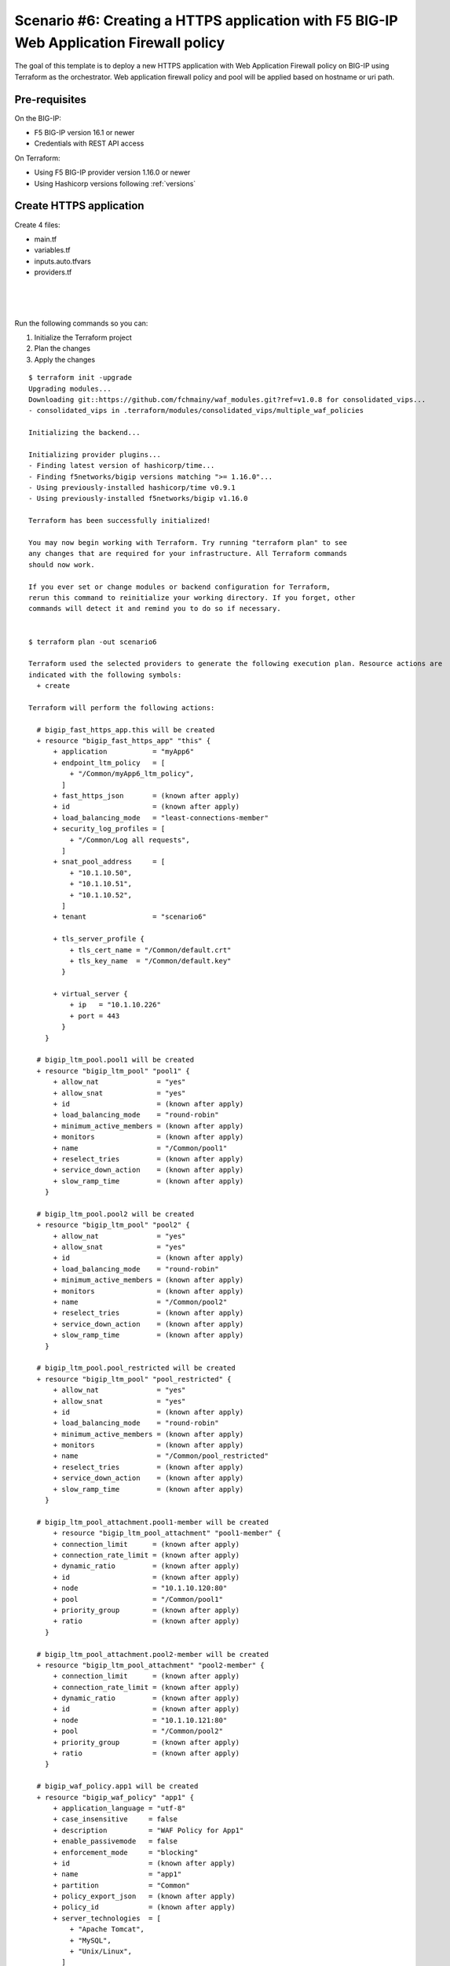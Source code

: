 .. _fast-integration-awaf:

Scenario #6: Creating a HTTPS application with F5 BIG-IP Web Application Firewall policy
========================================================================================

The goal of this template is to deploy a new HTTPS application with Web Application Firewall policy on BIG-IP using Terraform as the orchestrator. Web application firewall policy and pool will be applied based on hostname or uri path.

Pre-requisites
--------------
On the BIG-IP:

- F5 BIG-IP version 16.1 or newer
- Credentials with REST API access

On Terraform:

- Using F5 BIG-IP provider version 1.16.0 or newer
- Using Hashicorp versions following :ref:`versions`

Create HTTPS application
------------------------
Create 4 files:

- main.tf
- variables.tf
- inputs.auto.tfvars
- providers.tf



.. code-block:: json
   :caption: variables.tf
   :linenos:

   variable "bigip" {}
   variable "username" {}
   variable "password" {}
   variable "policyname" {
     type    = string
     default = ""

   }
   variable "partition" {
     type    = string
     default = "Common"
   }

|

.. code-block:: json
   :caption: inputs.tfvars
   :linenos:

   bigip = "10.1.1.9:443"
   username = "admin"
   password = "whatIsYourBigIPPassword?"
   partition  = "Common"
   policyname = "myApp6_ltm_policy"

|

.. code-block:: json
   :caption: providers.tf
   :linenos:

   terraform {
     required_providers {
       bigip = {
         source = "F5Networks/bigip"
         version = ">= 1.16.0"
       }
     }
   }
   provider "bigip" {
     address  = var.bigip
     username = var.username
     password = var.password
   }

|

.. code-block:: json
   :caption: main.tf
   :linenos:

   resource "bigip_waf_policy" "app1" {
     provider             = bigip
     description          = "WAF Policy for App1"
     name                 = "app1"
     partition            = var.partition
     template_name        = "POLICY_TEMPLATE_RAPID_DEPLOYMENT"
     application_language = "utf-8"
     enforcement_mode     = "blocking"
     server_technologies  = ["Apache Tomcat", "MySQL", "Unix/Linux"]
   }
   
   resource "time_sleep" "wait_a" {
     create_duration = "10s"
     depends_on      = [bigip_waf_policy.app1, bigip_waf_policy.app2]
   }

   resource "time_sleep" "wait_b" {
     create_duration = "10s"
     depends_on      = [bigip_waf_policy.restricted]
   }
   
   resource "bigip_waf_policy" "app2" {
     provider             = bigip
     description          = "WAF Policy for App2"
     name                 = "app2"
     partition            = var.partition
     template_name        = "POLICY_TEMPLATE_RAPID_DEPLOYMENT"
     application_language = "utf-8"
     enforcement_mode     = "blocking"
     server_technologies  = ["Apache Tomcat", "MySQL", "Unix/Linux", "MongoDB"]
   }
   
   resource "bigip_waf_policy" "restricted" {
     provider             = bigip
     description          = "WAF Policy for restricted areas"
     name                 = "restricted"
     partition            = var.partition
     template_name        = "POLICY_TEMPLATE_RAPID_DEPLOYMENT"
     application_language = "utf-8"
     enforcement_mode     = "blocking"
     server_technologies  = ["Apache Tomcat", "MySQL", "Unix/Linux", "MongoDB"]
     depends_on           = [time_sleep.wait_a]
   }

   resource "bigip_waf_policy" "default" {
     provider             = bigip
     description          = "desfault WAF Policy"
     name                 = "default"
     partition            = var.partition
     template_name        = "POLICY_TEMPLATE_RAPID_DEPLOYMENT"
     application_language = "utf-8"
     enforcement_mode     = "blocking"
     server_technologies  = ["Apache Tomcat", "MySQL", "Unix/Linux", "MongoDB"]
     depends_on           = [time_sleep.wait_b]
   }
   
   resource "bigip_ltm_pool" "pool1" {
     provider            = bigip
     name                = "/${var.partition}/pool1"
     allow_nat           = "yes"
     allow_snat          = "yes"
     load_balancing_mode = "round-robin"
   }

   resource "bigip_ltm_pool_attachment" "pool1-member" {
   	pool = bigip_ltm_pool.pool1.name
   	node = "10.1.10.120:80"
   }

   resource "bigip_ltm_pool" "pool2" {
     provider            = bigip
     name                = "/${var.partition}/pool2"
     allow_nat           = "yes"
     allow_snat          = "yes"
     load_balancing_mode = "round-robin"
   }

   resource "bigip_ltm_pool_attachment" "pool2-member" {
           pool = bigip_ltm_pool.pool2.name
           node = "10.1.10.121:80"
   }

   resource "bigip_ltm_pool" "pool_restricted" {
     provider            = bigip
     name                = "/${var.partition}/pool_restricted"
     allow_nat           = "yes"
     allow_snat          = "yes"
     load_balancing_mode = "round-robin"
   }

   module "consolidated_vips" {
     source = "github.com/f5devcentral/fast-terraform//multiple_waf_policies?ref=v1.0.0"
     providers = {
       bigip = bigip
     }
     name      = var.policyname
     partition = var.partition
     rules = [
       {
         name      = "WWW1_App"
         hostname  = ["www1.f5demo.com", "app1.f5demo.com"]
         policy    = bigip_waf_policy.app1.name
         pool_name = bigip_ltm_pool.pool1.name
       },
       {
         name      = "WWW2_App"
         hostname  = ["www2.f5demo.com"]
         policy    = bigip_waf_policy.app2.name
         pool_name = bigip_ltm_pool.pool2.name
       },
       {
         name      = "restricted"
         path      = ["/restricted", "/admin", "/hr"]
         policy    = bigip_waf_policy.restricted.name
         pool_name = bigip_ltm_pool.pool_restricted.name
     }]
     default_policy = bigip_waf_policy.default.name
     depends_on     = [bigip_waf_policy.app1, bigip_waf_policy.app2, bigip_waf_policy.restricted, bigip_waf_pol
   icy.default]
   }
   
   resource "bigip_fast_https_app" "this" {
     application = "myApp6"
     tenant      = "scenario6"
     virtual_server {
       ip   = "10.1.10.226"
       port = 443
     }
     tls_server_profile {
       tls_cert_name = "/Common/default.crt"
       tls_key_name  = "/Common/default.key"
     }
     snat_pool_address     = ["10.1.10.50", "10.1.10.51", "10.1.10.52"]
     endpoint_ltm_policy   = ["${module.consolidated_vips.ltmPolicyName}"]
     security_log_profiles = ["/Common/Log all requests"]
     depends_on            = [bigip_waf_policy.app1, bigip_waf_policy.app2, bigip_waf_policy.restricted, bigip_
   waf_policy.default, module.consolidated_vips.ltmPolicyName]
   }
   

Run the following commands so you can:

1. Initialize the Terraform project
2. Plan the changes
3. Apply the changes

::
    
    $ terraform init -upgrade
    Upgrading modules...
    Downloading git::https://github.com/fchmainy/waf_modules.git?ref=v1.0.8 for consolidated_vips...
    - consolidated_vips in .terraform/modules/consolidated_vips/multiple_waf_policies
    
    Initializing the backend...
    
    Initializing provider plugins...
    - Finding latest version of hashicorp/time...
    - Finding f5networks/bigip versions matching ">= 1.16.0"...
    - Using previously-installed hashicorp/time v0.9.1
    - Using previously-installed f5networks/bigip v1.16.0

    Terraform has been successfully initialized!
    
    You may now begin working with Terraform. Try running "terraform plan" to see
    any changes that are required for your infrastructure. All Terraform commands
    should now work.
    
    If you ever set or change modules or backend configuration for Terraform,
    rerun this command to reinitialize your working directory. If you forget, other
    commands will detect it and remind you to do so if necessary.
    
    
    $ terraform plan -out scenario6
    
    Terraform used the selected providers to generate the following execution plan. Resource actions are
    indicated with the following symbols:
      + create
    
    Terraform will perform the following actions:
    
      # bigip_fast_https_app.this will be created
      + resource "bigip_fast_https_app" "this" {
          + application           = "myApp6"
          + endpoint_ltm_policy   = [
              + "/Common/myApp6_ltm_policy",
            ]
          + fast_https_json       = (known after apply)
          + id                    = (known after apply)
          + load_balancing_mode   = "least-connections-member"
          + security_log_profiles = [
              + "/Common/Log all requests",
            ]
          + snat_pool_address     = [
              + "10.1.10.50",
              + "10.1.10.51",
              + "10.1.10.52",
            ]
          + tenant                = "scenario6"
    
          + tls_server_profile {
              + tls_cert_name = "/Common/default.crt"
              + tls_key_name  = "/Common/default.key"
            }
    
          + virtual_server {
              + ip   = "10.1.10.226"
              + port = 443
            }
        }
    
      # bigip_ltm_pool.pool1 will be created
      + resource "bigip_ltm_pool" "pool1" {
          + allow_nat              = "yes"
          + allow_snat             = "yes"
          + id                     = (known after apply)
          + load_balancing_mode    = "round-robin"
          + minimum_active_members = (known after apply)
          + monitors               = (known after apply)
          + name                   = "/Common/pool1"
          + reselect_tries         = (known after apply)
          + service_down_action    = (known after apply)
          + slow_ramp_time         = (known after apply)
        }
    
      # bigip_ltm_pool.pool2 will be created
      + resource "bigip_ltm_pool" "pool2" {
          + allow_nat              = "yes"
          + allow_snat             = "yes"
          + id                     = (known after apply)
          + load_balancing_mode    = "round-robin"
          + minimum_active_members = (known after apply)
          + monitors               = (known after apply)
          + name                   = "/Common/pool2"
          + reselect_tries         = (known after apply)
          + service_down_action    = (known after apply)
          + slow_ramp_time         = (known after apply)
        }
    
      # bigip_ltm_pool.pool_restricted will be created
      + resource "bigip_ltm_pool" "pool_restricted" {
          + allow_nat              = "yes"
          + allow_snat             = "yes"
          + id                     = (known after apply)
          + load_balancing_mode    = "round-robin"
          + minimum_active_members = (known after apply)
          + monitors               = (known after apply)
          + name                   = "/Common/pool_restricted"
          + reselect_tries         = (known after apply)
          + service_down_action    = (known after apply)
          + slow_ramp_time         = (known after apply)
        }
    
      # bigip_ltm_pool_attachment.pool1-member will be created
          + resource "bigip_ltm_pool_attachment" "pool1-member" {
          + connection_limit      = (known after apply)
          + connection_rate_limit = (known after apply)
          + dynamic_ratio         = (known after apply)
          + id                    = (known after apply)
          + node                  = "10.1.10.120:80"
          + pool                  = "/Common/pool1"
          + priority_group        = (known after apply)
          + ratio                 = (known after apply)
        }
    
      # bigip_ltm_pool_attachment.pool2-member will be created
      + resource "bigip_ltm_pool_attachment" "pool2-member" {
          + connection_limit      = (known after apply)
          + connection_rate_limit = (known after apply)
          + dynamic_ratio         = (known after apply)
          + id                    = (known after apply)
          + node                  = "10.1.10.121:80"
          + pool                  = "/Common/pool2"
          + priority_group        = (known after apply)
          + ratio                 = (known after apply)
        }
    
      # bigip_waf_policy.app1 will be created
      + resource "bigip_waf_policy" "app1" {
          + application_language = "utf-8"
          + case_insensitive     = false
          + description          = "WAF Policy for App1"
          + enable_passivemode   = false
          + enforcement_mode     = "blocking"
          + id                   = (known after apply)
          + name                 = "app1"
          + partition            = "Common"
          + policy_export_json   = (known after apply)
          + policy_id            = (known after apply)
          + server_technologies  = [
              + "Apache Tomcat",
              + "MySQL",
              + "Unix/Linux",
            ]
          + template_name        = "POLICY_TEMPLATE_RAPID_DEPLOYMENT"
          + type                 = "security"
        }
    
      # bigip_waf_policy.app2 will be created
      + resource "bigip_waf_policy" "app2" {
          + application_language = "utf-8"
          + case_insensitive     = false
          + description          = "WAF Policy for App2"
          + enable_passivemode   = false
          + enforcement_mode     = "blocking"
          + id                   = (known after apply)
          + name                 = "app2"
          + partition            = "Common"
          + policy_export_json   = (known after apply)
          + policy_id            = (known after apply)
          + server_technologies  = [
              + "Apache Tomcat",
              + "MySQL",
              + "Unix/Linux",
              + "MongoDB",
            ]
          + template_name        = "POLICY_TEMPLATE_RAPID_DEPLOYMENT"
          + type                 = "security"
        }
    
      # bigip_waf_policy.default will be created
      + resource "bigip_waf_policy" "default" {
          + application_language = "utf-8"
          + case_insensitive     = false
          + description          = "desfault WAF Policy"
          + enable_passivemode   = false
          + enforcement_mode     = "blocking"
          + id                   = (known after apply)
          + name                 = "default"
          + partition            = "Common"
          + policy_export_json   = (known after apply)
          + policy_id            = (known after apply)
          + server_technologies  = [
              + "Apache Tomcat",
              + "MySQL",
              + "Unix/Linux",
              + "MongoDB",
            ]
          + template_name        = "POLICY_TEMPLATE_RAPID_DEPLOYMENT"
          + type                 = "security"
        }

      # bigip_waf_policy.restricted will be created
      + resource "bigip_waf_policy" "restricted" {
          + application_language = "utf-8"
          + case_insensitive     = false
          + description          = "WAF Policy for restricted areas"
          + enable_passivemode   = false
          + enforcement_mode     = "blocking"
          + id                   = (known after apply)
          + name                 = "restricted"
          + partition            = "Common"
          + policy_export_json   = (known after apply)
          + policy_id            = (known after apply)
          + server_technologies  = [
              + "Apache Tomcat",
              + "MySQL",
              + "Unix/Linux",
              + "MongoDB",
            ]
          + template_name        = "POLICY_TEMPLATE_RAPID_DEPLOYMENT"
          + type                 = "security"
        }
    
      # time_sleep.wait_a will be created
      + resource "time_sleep" "wait_a" {
          + create_duration = "10s"
          + id              = (known after apply)
        }
    
      # time_sleep.wait_b will be created
      + resource "time_sleep" "wait_b" {
          + create_duration = "10s"
          + id              = (known after apply)
        }
    
      # module.consolidated_vips.bigip_ltm_policy.multiple will be created
      + resource "bigip_ltm_policy" "multiple" {
          + controls = [
              + "asm",
              + "forwarding",
            ]
          + id       = (known after apply)
          + name     = "/Common/myApp6_ltm_policy"
          + requires = [
              + "http",
            ]
          + strategy = "first-match"
    
          + rule {
              + name = "WWW1_App"
    
              + action {
                  + app_service          = (known after apply)
                  + application          = (known after apply)
                  + asm                  = (known after apply)
                  + avr                  = (known after apply)
                  + cache                = (known after apply)
                  + carp                 = (known after apply)
                  + category             = (known after apply)
                  + classify             = (known after apply)
                  + clone_pool           = (known after apply)
                  + code                 = (known after apply)
                  + compress             = (known after apply)
                  + connection           = false
                  + content              = (known after apply)
                  + cookie_hash          = (known after apply)
                  + cookie_insert        = (known after apply)
                  + cookie_passive       = (known after apply)
                  + cookie_rewrite       = (known after apply)
                  + decompress           = (known after apply)
                  + defer                = (known after apply)
                  + destination_address  = (known after apply)
                  + disable              = (known after apply)
                  + domain               = (known after apply)
                  + enable               = (known after apply)
                  + expiry               = (known after apply)
                  + expiry_secs          = (known after apply)
                  + expression           = (known after apply)
                  + extension            = (known after apply)
                  + facility             = (known after apply)
                  + forward              = true
                  + from_profile         = (known after apply)
                  + hash                 = (known after apply)
                  + host                 = (known after apply)
                  + http                 = (known after apply)
                  + http_basic_auth      = (known after apply)
                  + http_cookie          = (known after apply)
                  + http_header          = (known after apply)
                  + http_referer         = (known after apply)
                  + http_reply           = (known after apply)
                  + http_set_cookie      = (known after apply)
                  + http_uri             = (known after apply)
                  + ifile                = (known after apply)
                  + insert               = (known after apply)
                  + internal_virtual     = (known after apply)
                  + ip_address           = (known after apply)
                  + key                  = (known after apply)
                  + l7dos                = (known after apply)
                  + length               = (known after apply)
                  + location             = (known after apply)
                  + log                  = (known after apply)
                  + ltm_policy           = (known after apply)
                  + member               = (known after apply)
                  + message              = (known after apply)
                  + netmask              = (known after apply)
                  + nexthop              = (known after apply)
                  + node                 = (known after apply)
                  + offset               = (known after apply)
                  + path                 = (known after apply)
                  + pem                  = (known after apply)
                  + persist              = (known after apply)
                  + pin                  = (known after apply)
                  + policy               = (known after apply)
                  + pool                 = "/Common/pool1"
                  + port                 = (known after apply)
                  + priority             = (known after apply)
                  + profile              = (known after apply)
                  + protocol             = (known after apply)
                  + query_string         = (known after apply)
                  + rateclass            = (known after apply)
                  + redirect             = (known after apply)
                  + remove               = (known after apply)
                  + replace              = (known after apply)
                  + request              = true
                  + request_adapt        = (known after apply)
                  + reset                = (known after apply)
                  + response             = (known after apply)
                  + response_adapt       = (known after apply)
                  + scheme               = (known after apply)
                  + script               = (known after apply)
                  + select               = true
                  + server_ssl           = (known after apply)
                  + set_variable         = (known after apply)
                  + snat                 = "automap"
                  + snatpool             = (known after apply)
                  + source_address       = (known after apply)
                  + ssl_client_hello     = (known after apply)
                  + ssl_server_handshake = (known after apply)
                  + ssl_server_hello     = (known after apply)
                  + ssl_session_id       = (known after apply)
                  + status               = (known after apply)
                  + tcl                  = (known after apply)
                  + tcp_nagle            = (known after apply)
                  + text                 = (known after apply)
                  + timeout              = (known after apply)
                  + tm_name              = (known after apply)
                  + uie                  = (known after apply)
                  + universal            = (known after apply)
                  + value                = (known after apply)
                  + virtual              = (known after apply)
                  + vlan                 = (known after apply)
                  + vlan_id              = (known after apply)
                  + wam                  = (known after apply)
                  + write                = (known after apply)
                }
              + action {
                  + app_service          = (known after apply)
                  + application          = (known after apply)
                  + asm                  = true
                  + avr                  = (known after apply)
                  + cache                = (known after apply)
                  + carp                 = (known after apply)
                  + category             = (known after apply)
                  + classify             = (known after apply)
                  + clone_pool           = (known after apply)
                  + code                 = (known after apply)
                  + compress             = (known after apply)
                  + connection           = false
                  + content              = (known after apply)
                  + cookie_hash          = (known after apply)
                  + cookie_insert        = (known after apply)
                  + cookie_passive       = (known after apply)
                  + cookie_rewrite       = (known after apply)
                  + decompress           = (known after apply)
                  + defer                = (known after apply)
                  + destination_address  = (known after apply)
                  + disable              = (known after apply)
                  + domain               = (known after apply)
                  + enable               = true
                  + expiry               = (known after apply)
                  + expiry_secs          = (known after apply)
                  + expression           = (known after apply)
                  + extension            = (known after apply)
                  + facility             = (known after apply)
                  + forward              = false
                  + from_profile         = (known after apply)
                  + hash                 = (known after apply)
                  + host                 = (known after apply)
                  + http                 = (known after apply)
                  + http_basic_auth      = (known after apply)
                  + http_cookie          = (known after apply)
                  + http_header          = (known after apply)
                  + http_referer         = (known after apply)
                  + http_reply           = (known after apply)
                  + http_set_cookie      = (known after apply)
                  + http_uri             = (known after apply)
                  + ifile                = (known after apply)
                  + insert               = (known after apply)
                  + internal_virtual     = (known after apply)
                  + ip_address           = (known after apply)
                  + key                  = (known after apply)
                  + l7dos                = (known after apply)
                  + length               = (known after apply)
                  + location             = (known after apply)
                  + log                  = (known after apply)
                  + ltm_policy           = (known after apply)
                  + member               = (known after apply)
                  + message              = (known after apply)
                  + netmask              = (known after apply)
                  + nexthop              = (known after apply)
                  + node                 = (known after apply)
                  + offset               = (known after apply)
                  + path                 = (known after apply)
                  + pem                  = (known after apply)
                  + persist              = (known after apply)
                  + pin                  = (known after apply)
                  + policy               = "/Common/app1"
                  + pool                 = (known after apply)
                  + port                 = (known after apply)
                  + priority             = (known after apply)
                  + profile              = (known after apply)
                  + protocol             = (known after apply)
                  + query_string         = (known after apply)
                  + rateclass            = (known after apply)
                  + redirect             = (known after apply)
                  + remove               = (known after apply)
                  + replace              = (known after apply)
                  + request              = true
                  + request_adapt        = (known after apply)
                  + reset                = (known after apply)
                  + response             = (known after apply)
                  + response_adapt       = (known after apply)
                  + scheme               = (known after apply)
                  + script               = (known after apply)
                  + select               = (known after apply)
                  + server_ssl           = (known after apply)
                  + set_variable         = (known after apply)
                  + snat                 = (known after apply)
                  + snatpool             = (known after apply)
                  + source_address       = (known after apply)
                  + ssl_client_hello     = (known after apply)
                  + ssl_server_handshake = (known after apply)
                  + ssl_server_hello     = (known after apply)
                  + ssl_session_id       = (known after apply)
                  + status               = (known after apply)
                  + tcl                  = (known after apply)
                  + tcp_nagle            = (known after apply)
                  + text                 = (known after apply)
                  + timeout              = (known after apply)
                  + tm_name              = (known after apply)
                  + uie                  = (known after apply)
                  + universal            = (known after apply)
                  + value                = (known after apply)
                  + virtual              = (known after apply)
                  + vlan                 = (known after apply)
                  + vlan_id              = (known after apply)
                  + wam                  = (known after apply)
                  + write                = (known after apply)
                }
    
              + condition {
                  + address                 = (known after apply)
                  + all                     = (known after apply)
                  + app_service             = (known after apply)
                  + browser_type            = (known after apply)
                  + browser_version         = (known after apply)
                  + case_insensitive        = true
                  + case_sensitive          = (known after apply)
                  + cipher                  = (known after apply)
                  + cipher_bits             = (known after apply)
                  + client_accepted         = (known after apply)
                  + client_ssl              = (known after apply)
                  + code                    = (known after apply)
                  + common_name             = (known after apply)
                  + contains                = true
                  + continent               = (known after apply)
                  + country_code            = (known after apply)
                  + country_name            = (known after apply)
                  + cpu_usage               = (known after apply)
                  + device_make             = (known after apply)
                  + device_model            = (known after apply)
                  + domain                  = (known after apply)
                  + ends_with               = (known after apply)
                  + equals                  = (known after apply)
                  + exists                  = (known after apply)
                  + expiry                  = (known after apply)
                  + extension               = (known after apply)
                  + external                = true
                  + geoip                   = (known after apply)
                  + greater                 = (known after apply)
                  + greater_or_equal        = (known after apply)
                  + host                    = true
                  + http_basic_auth         = (known after apply)
                  + http_cookie             = (known after apply)
                  + http_header             = (known after apply)
                  + http_host               = true
                  + http_method             = (known after apply)
                  + http_referer            = (known after apply)
                  + http_set_cookie         = (known after apply)
                  + http_status             = (known after apply)
                  + http_uri                = false
                  + http_user_agent         = (known after apply)
                  + http_version            = (known after apply)
                  + index                   = (known after apply)
                  + internal                = (known after apply)
                  + isp                     = (known after apply)
                  + last_15secs             = (known after apply)
                  + last_1min               = (known after apply)
                  + last_5mins              = (known after apply)
                  + less                    = (known after apply)
                  + less_or_equal           = (known after apply)
                  + local                   = (known after apply)
                  + major                   = (known after apply)
                  + matches                 = (known after apply)
                  + minor                   = (known after apply)
                  + missing                 = (known after apply)
                  + mss                     = (known after apply)
                  + not                     = (known after apply)
                  + org                     = (known after apply)
                  + password                = (known after apply)
                  + path                    = false
                  + path_segment            = (known after apply)
                  + port                    = (known after apply)
                  + present                 = true
                  + protocol                = (known after apply)
                  + query_parameter         = (known after apply)
                  + query_string            = (known after apply)
                  + region_code             = (known after apply)
                  + region_name             = (known after apply)
                  + remote                  = true
                  + request                 = true
                  + response                = (known after apply)
                  + route_domain            = (known after apply)
                  + rtt                     = (known after apply)
                  + scheme                  = (known after apply)
                  + server_name             = (known after apply)
                  + ssl_cert                = (known after apply)
                  + ssl_client_hello        = (known after apply)
                  + ssl_extension           = (known after apply)
                  + ssl_server_handshake    = (known after apply)
                  + ssl_server_hello        = (known after apply)
                  + starts_with             = false
                  + tcp                     = (known after apply)
                  + text                    = (known after apply)
                  + tm_name                 = (known after apply)
                  + unnamed_query_parameter = (known after apply)
                  + user_agent_token        = (known after apply)
                  + username                = (known after apply)
                  + value                   = (known after apply)
                  + values                  = [
                      + "www1.f5demo.com",
                      + "app1.f5demo.com",
                    ]
                  + version                 = (known after apply)
                  + vlan                    = (known after apply)
                  + vlan_id                 = (known after apply)
                }
            }
          + rule {
              + name = "WWW2_App"
    
              + action {
                  + app_service          = (known after apply)
                  + application          = (known after apply)
                  + asm                  = (known after apply)
                  + avr                  = (known after apply)
                  + cache                = (known after apply)
                  + carp                 = (known after apply)
                  + category             = (known after apply)
                  + classify             = (known after apply)
                  + clone_pool           = (known after apply)
                  + code                 = (known after apply)
                  + compress             = (known after apply)
                  + connection           = false
                  + content              = (known after apply)
                  + cookie_hash          = (known after apply)
                  + cookie_insert        = (known after apply)
                  + cookie_passive       = (known after apply)
                  + cookie_rewrite       = (known after apply)
                  + decompress           = (known after apply)
                  + defer                = (known after apply)
                  + destination_address  = (known after apply)
                  + disable              = (known after apply)
                  + domain               = (known after apply)
                  + enable               = (known after apply)
                  + expiry               = (known after apply)
                  + expiry_secs          = (known after apply)
                  + expression           = (known after apply)
                  + extension            = (known after apply)
                  + facility             = (known after apply)
                  + forward              = true
                  + from_profile         = (known after apply)
                  + hash                 = (known after apply)
                  + host                 = (known after apply)
                  + http                 = (known after apply)
                  + http_basic_auth      = (known after apply)
                  + http_cookie          = (known after apply)
                  + http_header          = (known after apply)
                  + http_referer         = (known after apply)
                  + http_reply           = (known after apply)
                  + http_set_cookie      = (known after apply)
                  + http_uri             = (known after apply)
                  + ifile                = (known after apply)
                  + insert               = (known after apply)
                  + internal_virtual     = (known after apply)
                  + ip_address           = (known after apply)
                  + key                  = (known after apply)
                  + l7dos                = (known after apply)
                  + length               = (known after apply)
                  + location             = (known after apply)
                  + log                  = (known after apply)
                  + ltm_policy           = (known after apply)
                  + member               = (known after apply)
                  + message              = (known after apply)
                  + netmask              = (known after apply)
                  + nexthop              = (known after apply)
                  + node                 = (known after apply)
                  + offset               = (known after apply)
                  + path                 = (known after apply)
                  + pem                  = (known after apply)
                  + persist              = (known after apply)
                  + pin                  = (known after apply)
                  + policy               = (known after apply)
                  + pool                 = "/Common/pool2"
                  + port                 = (known after apply)
                  + priority             = (known after apply)
                  + profile              = (known after apply)
                  + protocol             = (known after apply)
                  + query_string         = (known after apply)
                  + rateclass            = (known after apply)
                  + redirect             = (known after apply)
                  + remove               = (known after apply)
                  + replace              = (known after apply)
                  + request              = true
                  + request_adapt        = (known after apply)
                  + reset                = (known after apply)
                  + response             = (known after apply)
                  + response_adapt       = (known after apply)
                  + scheme               = (known after apply)
                  + script               = (known after apply)
                  + select               = true
                  + server_ssl           = (known after apply)
                  + set_variable         = (known after apply)
                  + snat                 = "automap"
                  + snatpool             = (known after apply)
                  + source_address       = (known after apply)
                  + ssl_client_hello     = (known after apply)
                  + ssl_server_handshake = (known after apply)
                  + ssl_server_hello     = (known after apply)
                  + ssl_session_id       = (known after apply)
                  + status               = (known after apply)
                  + tcl                  = (known after apply)
                  + tcp_nagle            = (known after apply)
                  + text                 = (known after apply)
                  + timeout              = (known after apply)
                  + tm_name              = (known after apply)
                  + uie                  = (known after apply)
                  + universal            = (known after apply)
                  + value                = (known after apply)
                  + virtual              = (known after apply)
                  + vlan                 = (known after apply)
                  + vlan_id              = (known after apply)
                  + wam                  = (known after apply)
                  + write                = (known after apply)
                }
              + action {
                  + app_service          = (known after apply)
                  + application          = (known after apply)
                  + asm                  = true
                  + avr                  = (known after apply)
                  + cache                = (known after apply)
                  + carp                 = (known after apply)
                  + category             = (known after apply)
                  + classify             = (known after apply)
                  + clone_pool           = (known after apply)
                  + code                 = (known after apply)
                  + compress             = (known after apply)
                  + connection           = false
                  + content              = (known after apply)
                  + cookie_hash          = (known after apply)
                  + cookie_insert        = (known after apply)
                  + cookie_passive       = (known after apply)
                  + cookie_rewrite       = (known after apply)
                  + decompress           = (known after apply)
                  + defer                = (known after apply)
                  + destination_address  = (known after apply)
                  + disable              = (known after apply)
                  + domain               = (known after apply)
                  + enable               = true
                  + expiry               = (known after apply)
                  + expiry_secs          = (known after apply)
                  + expression           = (known after apply)
                  + extension            = (known after apply)
                  + facility             = (known after apply)
                  + forward              = false
                  + from_profile         = (known after apply)
                  + hash                 = (known after apply)
                  + host                 = (known after apply)
                  + http                 = (known after apply)
                  + http_basic_auth      = (known after apply)
                  + http_cookie          = (known after apply)
                  + http_header          = (known after apply)
                  + http_referer         = (known after apply)
                  + http_reply           = (known after apply)
                  + http_set_cookie      = (known after apply)
                  + http_uri             = (known after apply)
                  + ifile                = (known after apply)
                  + insert               = (known after apply)
                  + internal_virtual     = (known after apply)
                  + ip_address           = (known after apply)
                  + key                  = (known after apply)
                  + l7dos                = (known after apply)
                  + length               = (known after apply)
                  + location             = (known after apply)
                  + log                  = (known after apply)
                  + ltm_policy           = (known after apply)
                  + member               = (known after apply)
                  + message              = (known after apply)
                  + netmask              = (known after apply)
                  + nexthop              = (known after apply)
                  + node                 = (known after apply)
                  + offset               = (known after apply)
                  + path                 = (known after apply)
                  + pem                  = (known after apply)
                  + persist              = (known after apply)
                  + pin                  = (known after apply)
                  + policy               = "/Common/app2"
                  + pool                 = (known after apply)
                  + port                 = (known after apply)
                  + priority             = (known after apply)
                  + profile              = (known after apply)
                  + protocol             = (known after apply)
                  + query_string         = (known after apply)
                  + rateclass            = (known after apply)
                  + redirect             = (known after apply)
                  + remove               = (known after apply)
                  + replace              = (known after apply)
                  + request              = true
                  + request_adapt        = (known after apply)
                  + reset                = (known after apply)
                  + response             = (known after apply)
                  + response_adapt       = (known after apply)
                  + scheme               = (known after apply)
                  + script               = (known after apply)
                  + select               = (known after apply)
                  + server_ssl           = (known after apply)
                  + set_variable         = (known after apply)
                  + snat                 = (known after apply)
                  + snatpool             = (known after apply)
                  + source_address       = (known after apply)
                  + ssl_client_hello     = (known after apply)
                  + ssl_server_handshake = (known after apply)
                  + ssl_server_hello     = (known after apply)
                  + ssl_session_id       = (known after apply)
                  + status               = (known after apply)
                  + tcl                  = (known after apply)
                  + tcp_nagle            = (known after apply)
                  + text                 = (known after apply)
                  + timeout              = (known after apply)
                  + tm_name              = (known after apply)
                  + uie                  = (known after apply)
                  + universal            = (known after apply)
                  + value                = (known after apply)
                  + virtual              = (known after apply)
                  + vlan                 = (known after apply)
                  + vlan_id              = (known after apply)
                  + wam                  = (known after apply)
                  + write                = (known after apply)
                }
    
              + condition {
                  + address                 = (known after apply)
                  + all                     = (known after apply)
                  + app_service             = (known after apply)
                  + browser_type            = (known after apply)
                  + browser_version         = (known after apply)
                  + case_insensitive        = true
                  + case_sensitive          = (known after apply)
                  + cipher                  = (known after apply)
                  + cipher_bits             = (known after apply)
                  + client_accepted         = (known after apply)
                  + client_ssl              = (known after apply)
                  + code                    = (known after apply)
                  + common_name             = (known after apply)
                  + contains                = true
                  + continent               = (known after apply)
                  + country_code            = (known after apply)
                  + country_name            = (known after apply)
                  + cpu_usage               = (known after apply)
                  + device_make             = (known after apply)
                  + device_model            = (known after apply)
                  + domain                  = (known after apply)
                  + ends_with               = (known after apply)
                  + equals                  = (known after apply)
                  + exists                  = (known after apply)
                  + expiry                  = (known after apply)
                  + extension               = (known after apply)
                  + external                = true
                  + geoip                   = (known after apply)
                  + greater                 = (known after apply)
                  + greater_or_equal        = (known after apply)
                  + host                    = true
                  + http_basic_auth         = (known after apply)
                  + http_cookie             = (known after apply)
                  + http_header             = (known after apply)
                  + http_host               = true
                  + http_method             = (known after apply)
                  + http_referer            = (known after apply)
                  + http_set_cookie         = (known after apply)
                  + http_status             = (known after apply)
                  + http_uri                = false
                  + http_user_agent         = (known after apply)
                  + http_version            = (known after apply)
                  + index                   = (known after apply)
                  + internal                = (known after apply)
                  + isp                     = (known after apply)
                  + last_15secs             = (known after apply)
                  + last_1min               = (known after apply)
                  + last_5mins              = (known after apply)
                  + less                    = (known after apply)
                  + less_or_equal           = (known after apply)
                  + local                   = (known after apply)
                  + major                   = (known after apply)
                  + matches                 = (known after apply)
                  + minor                   = (known after apply)
                  + missing                 = (known after apply)
                  + mss                     = (known after apply)
                  + not                     = (known after apply)
                  + org                     = (known after apply)
                  + password                = (known after apply)
                  + path                    = false
                  + path_segment            = (known after apply)
                  + port                    = (known after apply)
                  + present                 = true
                  + protocol                = (known after apply)
                  + query_parameter         = (known after apply)
                  + query_string            = (known after apply)
                  + region_code             = (known after apply)
                  + region_name             = (known after apply)
                  + remote                  = true
                  + request                 = true
                  + response                = (known after apply)
                  + route_domain            = (known after apply)
                  + rtt                     = (known after apply)
                  + scheme                  = (known after apply)
                  + server_name             = (known after apply)
                  + ssl_cert                = (known after apply)
                  + ssl_client_hello        = (known after apply)
                  + ssl_extension           = (known after apply)
                  + ssl_server_handshake    = (known after apply)
                  + ssl_server_hello        = (known after apply)
                  + starts_with             = false
                  + tcp                     = (known after apply)
                  + text                    = (known after apply)
                  + tm_name                 = (known after apply)
                  + unnamed_query_parameter = (known after apply)
                  + user_agent_token        = (known after apply)
                  + username                = (known after apply)
                  + value                   = (known after apply)
                  + values                  = [
                      + "www2.f5demo.com",
                    ]
                  + version                 = (known after apply)
                  + vlan                    = (known after apply)
                  + vlan_id                 = (known after apply)
                }
            }
          + rule {
              + name = "restricted"
    
              + action {
                  + app_service          = (known after apply)
                  + application          = (known after apply)
                  + asm                  = (known after apply)
                  + avr                  = (known after apply)
                  + cache                = (known after apply)
                  + carp                 = (known after apply)
                  + category             = (known after apply)
                  + classify             = (known after apply)
                  + clone_pool           = (known after apply)
                  + code                 = (known after apply)
                  + compress             = (known after apply)
                  + connection           = false
                  + content              = (known after apply)
                  + cookie_hash          = (known after apply)
                  + cookie_insert        = (known after apply)
                  + cookie_passive       = (known after apply)
                  + cookie_rewrite       = (known after apply)
                  + decompress           = (known after apply)
                  + defer                = (known after apply)
                  + destination_address  = (known after apply)
                  + disable              = (known after apply)
                  + domain               = (known after apply)
                  + enable               = (known after apply)
                  + expiry               = (known after apply)
                  + expiry_secs          = (known after apply)
                  + expression           = (known after apply)
                  + extension            = (known after apply)
                  + facility             = (known after apply)
                  + forward              = true
                  + from_profile         = (known after apply)
                  + hash                 = (known after apply)
                  + host                 = (known after apply)
                  + http                 = (known after apply)
                  + http_basic_auth      = (known after apply)
                  + http_cookie          = (known after apply)
                  + http_header          = (known after apply)
                  + http_referer         = (known after apply)
                  + http_reply           = (known after apply)
                  + http_set_cookie      = (known after apply)
                  + http_uri             = (known after apply)
                  + ifile                = (known after apply)
                  + insert               = (known after apply)
                  + internal_virtual     = (known after apply)
                  + ip_address           = (known after apply)
                  + key                  = (known after apply)
                  + l7dos                = (known after apply)
                  + length               = (known after apply)
                  + location             = (known after apply)
                  + log                  = (known after apply)
                  + ltm_policy           = (known after apply)
                  + member               = (known after apply)
                  + message              = (known after apply)
                  + netmask              = (known after apply)
                  + nexthop              = (known after apply)
                  + node                 = (known after apply)
                  + offset               = (known after apply)
                  + path                 = (known after apply)
                  + pem                  = (known after apply)
                  + persist              = (known after apply)
                  + pin                  = (known after apply)
                  + policy               = (known after apply)
                  + pool                 = "/Common/pool_restricted"
                  + port                 = (known after apply)
                  + priority             = (known after apply)
                  + profile              = (known after apply)
                  + protocol             = (known after apply)
                  + query_string         = (known after apply)
                  + rateclass            = (known after apply)
                  + redirect             = (known after apply)
                  + remove               = (known after apply)
                  + replace              = (known after apply)
                  + request              = true
                  + request_adapt        = (known after apply)
                  + reset                = (known after apply)
                  + response             = (known after apply)
                  + response_adapt       = (known after apply)
                  + scheme               = (known after apply)
                  + script               = (known after apply)
                  + select               = true
                  + server_ssl           = (known after apply)
                  + set_variable         = (known after apply)
                  + snat                 = "automap"
                  + snatpool             = (known after apply)
                  + source_address       = (known after apply)
                  + ssl_client_hello     = (known after apply)
                  + ssl_server_handshake = (known after apply)
                  + ssl_server_hello     = (known after apply)
                  + ssl_session_id       = (known after apply)
                  + status               = (known after apply)
                  + tcl                  = (known after apply)
                  + tcp_nagle            = (known after apply)
                  + text                 = (known after apply)
                  + timeout              = (known after apply)
                  + tm_name              = (known after apply)
                  + uie                  = (known after apply)
                  + universal            = (known after apply)
                  + value                = (known after apply)
                  + virtual              = (known after apply)
                  + vlan                 = (known after apply)
                  + vlan_id              = (known after apply)
                  + wam                  = (known after apply)
                  + write                = (known after apply)
                }
              + action {
                  + app_service          = (known after apply)
                  + application          = (known after apply)
                  + asm                  = true
                  + avr                  = (known after apply)
                  + cache                = (known after apply)
                  + carp                 = (known after apply)
                  + category             = (known after apply)
                  + classify             = (known after apply)
                  + clone_pool           = (known after apply)
                  + code                 = (known after apply)
                  + compress             = (known after apply)
                  + connection           = false
                  + content              = (known after apply)
                  + cookie_hash          = (known after apply)
                  + cookie_insert        = (known after apply)
                  + cookie_passive       = (known after apply)
                  + cookie_rewrite       = (known after apply)
                  + decompress           = (known after apply)
                  + defer                = (known after apply)
                  + destination_address  = (known after apply)
                  + disable              = (known after apply)
                  + domain               = (known after apply)
                  + enable               = true
                  + expiry               = (known after apply)
                  + expiry_secs          = (known after apply)
                  + expression           = (known after apply)
                  + extension            = (known after apply)
                  + facility             = (known after apply)
                  + forward              = false
                  + from_profile         = (known after apply)
                  + hash                 = (known after apply)
                  + host                 = (known after apply)
                  + http                 = (known after apply)
                  + http_basic_auth      = (known after apply)
                  + http_cookie          = (known after apply)
                  + http_header          = (known after apply)
                  + http_referer         = (known after apply)
                  + http_reply           = (known after apply)
                  + http_set_cookie      = (known after apply)
                  + http_uri             = (known after apply)
                  + ifile                = (known after apply)
                  + insert               = (known after apply)
                  + internal_virtual     = (known after apply)
                  + ip_address           = (known after apply)
                  + key                  = (known after apply)
                  + l7dos                = (known after apply)
                  + length               = (known after apply)
                  + location             = (known after apply)
                  + log                  = (known after apply)
                  + ltm_policy           = (known after apply)
                  + member               = (known after apply)
                  + message              = (known after apply)
                  + netmask              = (known after apply)
                  + nexthop              = (known after apply)
                  + node                 = (known after apply)
                  + offset               = (known after apply)
                  + path                 = (known after apply)
                  + pem                  = (known after apply)
                  + persist              = (known after apply)
                  + pin                  = (known after apply)
                  + policy               = "/Common/restricted"
                  + pool                 = (known after apply)
                  + port                 = (known after apply)
                  + priority             = (known after apply)
                  + profile              = (known after apply)
                  + protocol             = (known after apply)
                  + query_string         = (known after apply)
                  + rateclass            = (known after apply)
                  + redirect             = (known after apply)
                  + remove               = (known after apply)
                  + replace              = (known after apply)
                  + request              = true
                  + request_adapt        = (known after apply)
                  + reset                = (known after apply)
                  + response             = (known after apply)
                  + response_adapt       = (known after apply)
                  + scheme               = (known after apply)
                  + script               = (known after apply)
                  + select               = (known after apply)
                  + server_ssl           = (known after apply)
                  + set_variable         = (known after apply)
                  + snat                 = (known after apply)
                  + snatpool             = (known after apply)
                  + source_address       = (known after apply)
                  + ssl_client_hello     = (known after apply)
                  + ssl_server_handshake = (known after apply)
                  + ssl_server_hello     = (known after apply)
                  + ssl_session_id       = (known after apply)
                  + status               = (known after apply)
                  + tcl                  = (known after apply)
                  + tcp_nagle            = (known after apply)
                  + text                 = (known after apply)
                  + timeout              = (known after apply)
                  + tm_name              = (known after apply)
                  + uie                  = (known after apply)
                  + universal            = (known after apply)
                  + value                = (known after apply)
                  + virtual              = (known after apply)
                  + vlan                 = (known after apply)
                  + vlan_id              = (known after apply)
                  + wam                  = (known after apply)
                  + write                = (known after apply)
                }
    
              + condition {
                  + address                 = (known after apply)
                  + all                     = (known after apply)
                  + app_service             = (known after apply)
                  + browser_type            = (known after apply)
                  + browser_version         = (known after apply)
                  + case_insensitive        = true
                  + case_sensitive          = (known after apply)
                  + cipher                  = (known after apply)
                  + cipher_bits             = (known after apply)
                  + client_accepted         = (known after apply)
                  + client_ssl              = (known after apply)
                  + code                    = (known after apply)
                  + common_name             = (known after apply)
                  + contains                = false
                  + continent               = (known after apply)
                  + country_code            = (known after apply)
                  + country_name            = (known after apply)
                  + cpu_usage               = (known after apply)
                  + device_make             = (known after apply)
                  + device_model            = (known after apply)
                  + domain                  = (known after apply)
                  + ends_with               = (known after apply)
                  + equals                  = (known after apply)
                  + exists                  = (known after apply)
                  + expiry                  = (known after apply)
                  + extension               = (known after apply)
                  + external                = true
                  + geoip                   = (known after apply)
                  + greater                 = (known after apply)
                  + greater_or_equal        = (known after apply)
                  + host                    = false
                  + http_basic_auth         = (known after apply)
                  + http_cookie             = (known after apply)
                  + http_header             = (known after apply)
                  + http_host               = false
                  + http_method             = (known after apply)
                  + http_referer            = (known after apply)
                  + http_set_cookie         = (known after apply)
                  + http_status             = (known after apply)
                  + http_uri                = true
                  + http_user_agent         = (known after apply)
                  + http_version            = (known after apply)
                  + index                   = (known after apply)
                  + internal                = (known after apply)
                  + isp                     = (known after apply)
                  + last_15secs             = (known after apply)
                  + last_1min               = (known after apply)
                  + last_5mins              = (known after apply)
                  + less                    = (known after apply)
                  + less_or_equal           = (known after apply)
                  + local                   = (known after apply)
                  + major                   = (known after apply)
                  + matches                 = (known after apply)
                  + minor                   = (known after apply)
                  + missing                 = (known after apply)
                  + mss                     = (known after apply)
                  + not                     = (known after apply)
                  + org                     = (known after apply)
                  + password                = (known after apply)
                  + path                    = true
                  + path_segment            = (known after apply)
                  + port                    = (known after apply)
                  + present                 = true
                  + protocol                = (known after apply)
                  + query_parameter         = (known after apply)
                  + query_string            = (known after apply)
                  + region_code             = (known after apply)
                  + region_name             = (known after apply)
                  + remote                  = true
                  + request                 = true
                  + response                = (known after apply)
                  + route_domain            = (known after apply)
                  + rtt                     = (known after apply)
                  + scheme                  = (known after apply)
                  + server_name             = (known after apply)
                  + ssl_cert                = (known after apply)
                  + ssl_client_hello        = (known after apply)
                  + ssl_extension           = (known after apply)
                  + ssl_server_handshake    = (known after apply)
                  + ssl_server_hello        = (known after apply)
                  + starts_with             = true
                  + tcp                     = (known after apply)
                  + text                    = (known after apply)
                  + tm_name                 = (known after apply)
                  + unnamed_query_parameter = (known after apply)
                  + user_agent_token        = (known after apply)
                  + username                = (known after apply)
                  + value                   = (known after apply)
                  + values                  = [
                      + "/restricted",
                      + "/admin",
                      + "/hr",
                    ]
                  + version                 = (known after apply)
                  + vlan                    = (known after apply)
                  + vlan_id                 = (known after apply)
                }
            }
          + rule {
              + name = "default"
    
              + action {
                  + app_service          = (known after apply)
                  + application          = (known after apply)
                  + asm                  = true
                  + avr                  = (known after apply)
                  + cache                = (known after apply)
                  + carp                 = (known after apply)
                  + category             = (known after apply)
                  + classify             = (known after apply)
                  + clone_pool           = (known after apply)
                  + code                 = (known after apply)
                  + compress             = (known after apply)
                  + connection           = false
                  + content              = (known after apply)
                  + cookie_hash          = (known after apply)
                  + cookie_insert        = (known after apply)
                  + cookie_passive       = (known after apply)
                  + cookie_rewrite       = (known after apply)
                  + decompress           = (known after apply)
                  + defer                = (known after apply)
                  + destination_address  = (known after apply)
                  + disable              = (known after apply)
                  + domain               = (known after apply)
                  + enable               = true
                  + expiry               = (known after apply)
                  + expiry_secs          = (known after apply)
                  + expression           = (known after apply)
                  + extension            = (known after apply)
                  + facility             = (known after apply)
                  + forward              = false
                  + from_profile         = (known after apply)
                  + hash                 = (known after apply)
                  + host                 = (known after apply)
                  + http                 = (known after apply)
                  + http_basic_auth      = (known after apply)
                  + http_cookie          = (known after apply)
                  + http_header          = (known after apply)
                  + http_referer         = (known after apply)
                  + http_reply           = (known after apply)
                  + http_set_cookie      = (known after apply)
                  + http_uri             = (known after apply)
                  + ifile                = (known after apply)
                  + insert               = (known after apply)
                  + internal_virtual     = (known after apply)
                  + ip_address           = (known after apply)
                  + key                  = (known after apply)
                  + l7dos                = (known after apply)
                  + length               = (known after apply)
                  + location             = (known after apply)
                  + log                  = (known after apply)
                  + ltm_policy           = (known after apply)
                  + member               = (known after apply)
                  + message              = (known after apply)
                  + netmask              = (known after apply)
                  + nexthop              = (known after apply)
                  + node                 = (known after apply)
                  + offset               = (known after apply)
                  + path                 = (known after apply)
                  + pem                  = (known after apply)
                  + persist              = (known after apply)
                  + pin                  = (known after apply)
                  + policy               = "/Common/default"
                  + pool                 = (known after apply)
                  + port                 = (known after apply)
                  + priority             = (known after apply)
                  + profile              = (known after apply)
                  + protocol             = (known after apply)
                  + query_string         = (known after apply)
                  + rateclass            = (known after apply)
                  + redirect             = (known after apply)
                  + remove               = (known after apply)
                  + replace              = (known after apply)
                  + request              = true
                  + request_adapt        = (known after apply)
                  + reset                = (known after apply)
                  + response             = (known after apply)
                  + response_adapt       = (known after apply)
                  + scheme               = (known after apply)
                  + script               = (known after apply)
                  + select               = (known after apply)
                  + server_ssl           = (known after apply)
                  + set_variable         = (known after apply)
                  + snat                 = (known after apply)
                  + snatpool             = (known after apply)
                  + source_address       = (known after apply)
                  + ssl_client_hello     = (known after apply)
                  + ssl_server_handshake = (known after apply)
                  + ssl_server_hello     = (known after apply)
                  + ssl_session_id       = (known after apply)
                  + status               = (known after apply)
                  + tcl                  = (known after apply)
                  + tcp_nagle            = (known after apply)
                  + text                 = (known after apply)
                  + timeout              = (known after apply)
                  + tm_name              = (known after apply)
                  + uie                  = (known after apply)
                  + universal            = (known after apply)
                  + value                = (known after apply)
                  + virtual              = (known after apply)
                  + vlan                 = (known after apply)
                  + vlan_id              = (known after apply)
                  + wam                  = (known after apply)
                  + write                = (known after apply)
                }
            }
        }
    
    Plan: 13 to add, 0 to change, 0 to destroy.
    
    ───────────────────────────────────────────────────────────────────────────────────────────────────────────

    Saved the plan to: scenario6
    
    To perform exactly these actions, run the following command to apply:
        terraform apply "scenario6"
    
    
    $ terraform apply "scenario6"
    bigip_ltm_pool.pool1: Creating...
    bigip_waf_policy.app2: Creating...
    bigip_ltm_pool.pool2: Creating...
    bigip_ltm_pool.pool_restricted: Creating...
    bigip_waf_policy.app1: Creating...
    bigip_ltm_pool.pool_restricted: Creation complete after 1s [id=/Common/pool_restricted]
    bigip_ltm_pool.pool2: Creation complete after 1s [id=/Common/pool2]
    bigip_ltm_pool_attachment.pool2-member: Creating...
    bigip_ltm_pool.pool1: Creation complete after 1s [id=/Common/pool1]
    bigip_ltm_pool_attachment.pool1-member: Creating...
    bigip_ltm_pool_attachment.pool1-member: Creation complete after 1s [id=/Common/pool1]
    bigip_ltm_pool_attachment.pool2-member: Creation complete after 1s [id=/Common/pool2]
    bigip_waf_policy.app2: Still creating... [10s elapsed]
    bigip_waf_policy.app1: Still creating... [10s elapsed]
    bigip_waf_policy.app2: Still creating... [20s elapsed]
    bigip_waf_policy.app1: Still creating... [20s elapsed]
    bigip_waf_policy.app1: Creation complete after 22s [id=QWEUhhZw7KHGjatuSL-B6g]
    bigip_waf_policy.app2: Creation complete after 22s [id=M3pRZgaMBAnN2akf4ONvyw]
    time_sleep.wait_a: Creating...
    time_sleep.wait_a: Still creating... [10s elapsed]
    time_sleep.wait_a: Creation complete after 10s [id=2022-11-15T14:05:00Z]
    bigip_waf_policy.restricted: Creating...
    bigip_waf_policy.restricted: Still creating... [10s elapsed]
    bigip_waf_policy.restricted: Creation complete after 18s [id=4cO7OqgRa6EWHDv1TX7shw]
    time_sleep.wait_b: Creating...
    time_sleep.wait_b: Still creating... [10s elapsed]
    time_sleep.wait_b: Creation complete after 10s [id=2022-11-15T14:05:27Z]
    bigip_waf_policy.default: Creating...
    bigip_waf_policy.default: Still creating... [10s elapsed]
    bigip_waf_policy.default: Creation complete after 17s [id=IFjrv3SSrTfwCqyuijsxRg]
    module.consolidated_vips.bigip_ltm_policy.multiple: Creating...
    module.consolidated_vips.bigip_ltm_policy.multiple: Creation complete after 2s [id=/Common/myApp6_ltm_policy]
    bigip_fast_https_app.this: Creating...
    bigip_fast_https_app.this: Still creating... [10s elapsed]
    bigip_fast_https_app.this: Still creating... [20s elapsed]
    bigip_fast_https_app.this: Creation complete after 21s [id=myApp6]
    
    Apply complete! Resources: 13 added, 0 changed, 0 destroyed.